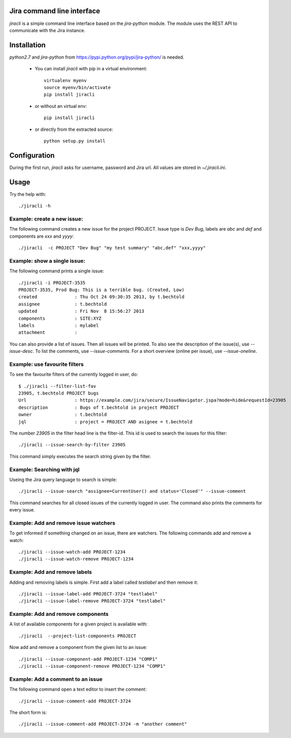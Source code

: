 Jira command line interface
===========================
`jiracli` is a simple command line interface based on the `jira-python` module. The module uses the REST API to communicate with the Jira instance.

Installation
============
`python2.7` and `jira-python` from https://pypi.python.org/pypi/jira-python/ is needed.

 * You can install `jiracli` with pip in a virtual environment::

     virtualenv myenv
     source myenv/bin/activate
     pip install jiracli

 * or without an virtual env::

     pip install jiracli

 * or directly from the extracted source::

     python setup.py install

Configuration
=============
During the first run, `jiracli` asks for username, password and Jira url. All values are stored in `~/.jiracli.ini`.

Usage
=====
Try the help with::

  ./jiracli -h

Example: create a new issue:
----------------------------
The following command creates a new issue for the project PROJECT. Issue type is `Dev Bug`, labels are `abc` and `def` and components are `xxx` and `yyyy`::

  ./jiracli  -c PROJECT "Dev Bug" "my test summary" "abc,def" "xxx,yyyy"


Example: show a single issue:
-----------------------------
The following command prints a single issue::

  ./jiracli -i PROJECT-3535
  PROJECT-3535, Prod Bug: This is a terrible bug. (Created, Low)
  created              : Thu Oct 24 09:30:35 2013, by t.bechtold
  assignee             : t.bechtold
  updated              : Fri Nov  8 15:56:27 2013
  components           : SITE:XYZ
  labels               : mylabel
  attachment           : 

You can also provide a list of issues. Then all issues will be printed. To also see the description of the issue(s), use `--issue-desc`. To list the comments, use `--issue-comments`. For a short overview (online per issue), use `--issue-oneline`.

Example: use favourite filters
------------------------------

To see the favourite filters of the currently logged in user, do::

  $ ./jiracli --filter-list-fav
  23905, t.bechtold PROJECT bugs
  Url                  : https://example.com/jira/secure/IssueNavigator.jspa?mode=hide&requestId=23905
  description          : Bugs of t.bechtold in project PROJECT
  owner                : t.bechtold
  jql                  : project = PROJECT AND asignee = t.bechtold

The number `23905` in the filter head line is the filter-id. This id is used to search the issues for this filter::

  ./jiracli --issue-search-by-filter 23905

This command simply executes the search string given by the filter.

Example: Searching with jql
---------------------------

Useing the Jira query language to search is simple::

  ./jiracli --issue-search "assignee=CurrentUser() and status='Closed'" --issue-comment

This command searches for all closed issues of the currently logged in user. The command also prints the comments for every issue.

Example: Add and remove issue watchers
--------------------------------------

To get informed if something changed on an issue, there are watchers. The following commands add and remove a watch::

  ./jiracli --issue-watch-add PROJECT-1234
  ./jiracli --issue-watch-remove PROJECT-1234

Example: Add and remove labels
------------------------------

Adding and removing labels is simple. First add a label called `testlabel` and then remove it::

  ./jiracli --issue-label-add PROJECT-3724 "testlabel"
  ./jiracli --issue-label-remove PROJECT-3724 "testlabel"

Example: Add and remove components
----------------------------------
A list of available components for a given project is available with::

  ./jiracli  --project-list-components PROJECT

Now add and remove a component from the given list to an issue::

  ./jiracli --issue-component-add PROJECT-1234 "COMP1"
  ./jiracli --issue-component-remove PROJECT-1234 "COMP1"

Example: Add a comment to an issue
----------------------------------
The following command open a text editor to insert the comment::

  ./jiracli --issue-comment-add PROJECT-3724

The short form is::

  ./jiracli --issue-comment-add PROJECT-3724 -m "another comment"
